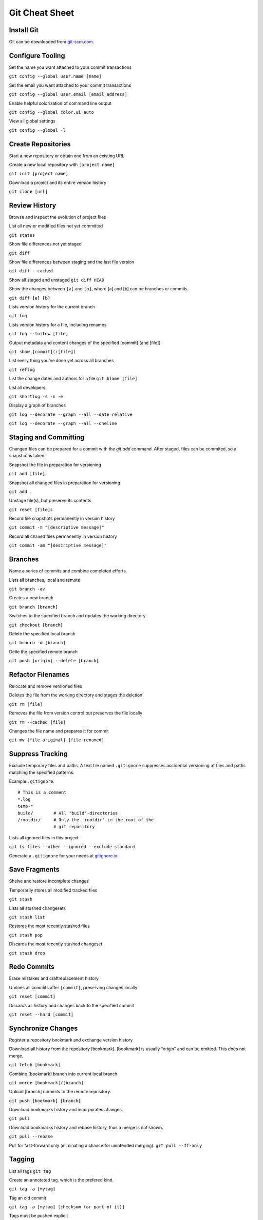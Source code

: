 ################################################################################
                                Git Cheat Sheet
################################################################################

Install Git
--------------------------------------------------------------------------------
Git can be downloaded from `git-scm.com`_.

Configure Tooling
--------------------------------------------------------------------------------
Set the name you want attached to your commit transactions

``git config --global user.name [name]``

Set the email you want attached to your commit transactions

``git config --global user.email [email address]``

Enable helpful colorization of command line output

``git config --global color.ui auto``

View all global settings

``git config --global -l``

Create Repositories
--------------------------------------------------------------------------------
Start a new repository or obtain one from an existing URL

Create a new local repository with ``[project name]``

``git init [project name]``

Download a project and its entire version history

``git clone [url]``

Review History
--------------------------------------------------------------------------------
Browse and inspect the evolution of project files

List all new or modified files not yet committed

``git status``

Show file differences not yet staged

``git diff``

Show file differences between staging and the last file version

``git diff --cached``

Show all staged and unstaged
``git diff HEAD``

Show the changes between ``[a]`` and ``[b]``, where [a] and [b] can be branches or commits.

``git diff [a] [b]``

Lists version history for the current branch

``git log``

Lists version history for a file, including renames

``git log --follow [file]``

Output metadata and content changes of the specified [commit] (and [file])

``git show [commit](:[file])``

List every thing you've done yet across all branches

``git reflog``

List the change dates and authors for a file
``git blame [file]``


List all developers

``git shortlog -s -n -e``

Display a graph of branches 

``git log --decorate --graph --all --date=relative``

``git log --decorate --graph --all --oneline``

Staging and Committing
--------------------------------------------------------------------------------
Changed files can be prepared for a commit with the `git add` command. After staged, files can be commited, so a snapshot is taken.

Snapshot the file in preparation for versioning

``git add [file]``

Snapshot all changed files in preparation for versioning

``git add .``

Unstage file(s), but preserve its contents

``git reset [file]s``

Record file snapshots permanently in version history

``git commit -m "[descriptive message]"``

Record all chaned files permanently in version history

``git commit -am "[descriptive message]"``

Branches
--------------------------------------------------------------------------------
Name a series of commits and combine completed efforts.

Lists all branches, local and remote

``git branch -av``

Creates a new branch

``git branch [branch]``

Switches to the specified branch and updates the working directory

``git checkout [branch]``

Delete the specified local branch

``git branch -d [branch]``

Delte the specified remote branch

``git push [origin] --delete [branch]``


Refactor Filenames
--------------------------------------------------------------------------------
Relocate and remove versioned files

Deletes the file from the working directory and stages the deletion

``git rm [file]``

Removes the file from version control but preserves the file locally

``git rm --cached [file]``

Changes the file name and prepares it for commit

``git mv [file-original] [file-renamed]``

Suppress Tracking
--------------------------------------------------------------------------------
Exclude temporary files and paths. A text file named ``.gitignore`` suppresses accidental versioning of files and paths matching the specified patterns.

Example ``.gitignore``::

  # This is a comment
  *.log
  temp-*
  build/        # All 'build'-directories
  /rootdir/     # Only the 'rootdir' in the root of the 
                # git repository


Lists all ignored files in this project

``git ls-files --other --ignored --exclude-standard``

Generate a ``.gitignore`` for your needs at `gitignore.io`_.

Save Fragments
--------------------------------------------------------------------------------
Shelve and restore incomplete changes

Temporarily stores all modified tracked files

``git stash``

Lists all stashed changesets

``git stash list``

Restores the most recently stashed files

``git stash pop``

Discards the most recently stashed changeset

``git stash drop``

Redo Commits
--------------------------------------------------------------------------------
Erase mistakes and craftreplacement history

Undoes all commits after ``[commit]``, preserving changes locally

``git reset [commit]``

Discards all history and changes back to the specified commit

``git reset --hard [commit]``

Synchronize Changes
-------------------
Register a repository bookmark and exchange version history

Download all history from the repository [bookmark]. [bookmark] is usually “origin” and can be omitted. This does not merge.

``git fetch [bookmark]``

Combine [bookmark] branch into current local branch

``git merge [bookmark]/[branch]``

Upload [branch] commits to the remote repository.

``git push [bookmark] [branch]``

Download bookmarks history and incorporates changes.

``git pull``

Download bookmarks history and rebase history, thus a merge is not shown.

``git pull --rebase``


Pull for fast-forward only (eliminating a chance for unintended merging).
``git pull --ff-only``

Tagging
--------------------------------------------------------------------------------
List all tags
``git tag``

Create an annotated tag, which is the prefered kind.

``git tag -a [mytag]``

Tag an old commit

``git tag -a [mytag] [checksum (or part of it)]``

Tags must be pushed explicit

``git push [origin] [mytag]``

Push all tags

``git push [origin] --tags``

To checkout a tag, check it out in a new branch

``git checkout -b [mytag] [mytag]``

Miscellaneous
--------------------------------------------------------------------------------

Time to go home. Just push everything. What could go wrong?

``alias git-fortune='git add . && git commit -m "`fortune`" && git push'``

Getting Help
--------------------------------------------------------------------------------

Getting quick help to a specific command.

``git [command] --help``

Read the offical documentation at `git-scm.com/docs`_. Or read the book `Pro Git`_.


About
--------------------------------------------------------------------------------
This Cheat Sheet can be found at https://github.com/mogoh/cheat-sheets/. Forks and pull requests are welcome.

This Cheat Sheet is based on:

* https://www.reddit.com/r/programming/comments/5uj9kc/git_cheat_sheet/
* https://services.github.com/on-demand/downloads/github-git-cheat-sheet.pdf
* http://ohshitgit.com/
* https://zeroturnaround.com/rebellabs/git-commands-and-best-practices-cheat-sheet/

.. _git-scm.com/docs: https://git-scm.com/docs
.. _git-scm.com: https://git-scm.com
.. _Pro Git: https://git-scm.com/book/en/v2
.. _gitignore.io: https://www.gitignore.io/
